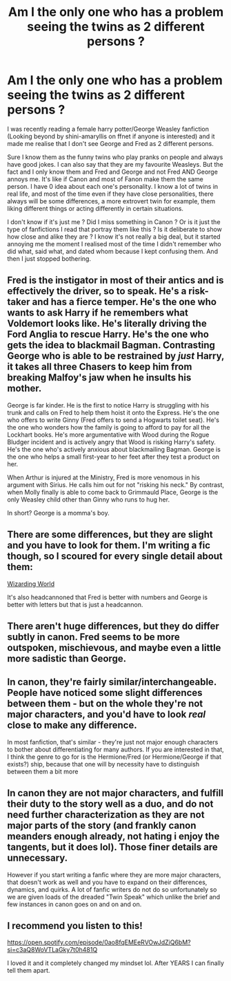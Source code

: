 #+TITLE: Am I the only one who has a problem seeing the twins as 2 different persons ?

* Am I the only one who has a problem seeing the twins as 2 different persons ?
:PROPERTIES:
:Author: chayoutofcontext
:Score: 13
:DateUnix: 1618453033.0
:DateShort: 2021-Apr-15
:FlairText: Discussion
:END:
I was recently reading a female harry potter/George Weasley fanfiction (Looking beyond by shini-amaryllis on ffnet if anyone is interested) and it made me realise that I don't see George and Fred as 2 different persons.

Sure I know them as the funny twins who play pranks on people and always have good jokes. I can also say that they are my favourite Weasleys. But the fact and I only know them and Fred and George and not Fred AND George annoys me. It's like if Canon and most of Fanon make them the same person. I have 0 idea about each one's personality. I know a lot of twins in real life, and most of the time even if they have close personalities, there always will be some differences, a more extrovert twin for example, them liking different things or acting differently in certain situations.

I don't know if it's just me ? Did I miss something in Canon ? Or is it just the type of fanfictions I read that portray them like this ? Is it deliberate to show how close and alike they are ? I know it's not really a big deal, but it started annoying me the moment I realised most of the time I didn't remember who did what, said what, and dated whom because I kept confusing them. And then I just stopped bothering.


** Fred is the instigator in most of their antics and is effectively the driver, so to speak. He's a risk-taker and has a fierce temper. He's the one who wants to ask Harry if he remembers what Voldemort looks like. He's literally driving the Ford Anglia to rescue Harry. He's the one who gets the idea to blackmail Bagman. Contrasting George who is able to be restrained by /just/ Harry, it takes all three Chasers to keep him from breaking Malfoy's jaw when he insults his mother.

George is far kinder. He is the first to notice Harry is struggling with his trunk and calls on Fred to help them hoist it onto the Express. He's the one who offers to write Ginny (Fred offers to send a Hogwarts toilet seat). He's the one who wonders how the family is going to afford to pay for all the Lockhart books. He's more argumentative with Wood during the Rogue Bludger incident and is actively angry that Wood is risking Harry's safety. He's the one who's actively anxious about blackmailing Bagman. George is the one who helps a small first-year to her feet after they test a product on her.

When Arthur is injured at the Ministry, Fred is more venomous in his argument with Sirius. He calls him out for not "risking his neck." By contrast, when Molly finally is able to come back to Grimmauld Place, George is the only Weasley child other than Ginny who runs to hug her.

In short? George is a momma's boy.
:PROPERTIES:
:Author: CryptidGrimnoir
:Score: 30
:DateUnix: 1618482136.0
:DateShort: 2021-Apr-15
:END:


** There are some differences, but they are slight and you have to look for them. I'm writing a fic though, so I scoured for every single detail about them:

[[https://www.wizardingworld.com/features/differences-between-fred-and-george-weasley][Wizarding World]]

It's also headcannoned that Fred is better with numbers and George is better with letters but that is just a headcannon.
:PROPERTIES:
:Author: SnapdragonPBlack
:Score: 12
:DateUnix: 1618454043.0
:DateShort: 2021-Apr-15
:END:


** There aren't huge differences, but they do differ subtly in canon. Fred seems to be more outspoken, mischievous, and maybe even a little more sadistic than George.
:PROPERTIES:
:Score: 24
:DateUnix: 1618456528.0
:DateShort: 2021-Apr-15
:END:


** In canon, they're fairly similar/interchangeable. People have noticed some slight differences between them - but on the whole they're not major characters, and you'd have to look /real/ close to make any difference.

In most fanfiction, that's similar - they're just not major enough characters to bother about differentiating for many authors. If you are interested in that, I think the genre to go for is the Hermione/Fred (or Hermione/George if that exists?) ship, because that one will by necessity have to distinguish between them a bit more
:PROPERTIES:
:Author: matgopack
:Score: 3
:DateUnix: 1618491228.0
:DateShort: 2021-Apr-15
:END:


** In canon they are not major characters, and fulfill their duty to the story well as a duo, and do not need further characterization as they are not major parts of the story (and frankly canon meanders enough already, not hating i enjoy the tangents, but it does lol). Those finer details are unnecessary.

However if you start writing a fanfic where they are more major characters, that doesn't work as well and you have to expand on their differences, dynamics, and quirks. A lot of fanfic writers do not do so unfortunately so we are given loads of the dreaded "Twin Speak" which unlike the brief and few instances in canon goes on and on and on.
:PROPERTIES:
:Author: Brilliant_Sea
:Score: 6
:DateUnix: 1618455637.0
:DateShort: 2021-Apr-15
:END:


** I recommend you listen to this!

[[https://open.spotify.com/episode/0ao8fqEMEeRVOwJdZiQ6bM?si=c3aQ8WoVTLaGky7t0h481Q]]

I loved it and it completely changed my mindset lol. After YEARS I can finally tell them apart.
:PROPERTIES:
:Author: spn-rome
:Score: 1
:DateUnix: 1618938757.0
:DateShort: 2021-Apr-20
:END:

